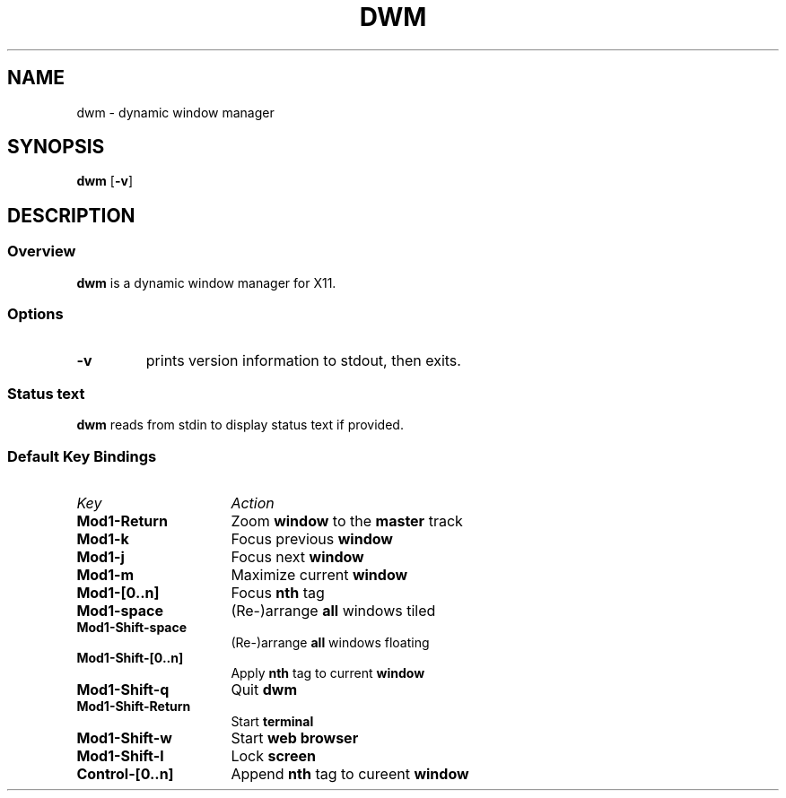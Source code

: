 .TH DWM 1 dwm-0.0
.SH NAME
dwm \- dynamic window manager
.SH SYNOPSIS
.B dwm
.RB [ \-v ]
.SH DESCRIPTION
.SS Overview
.B dwm
is a dynamic window manager for X11.
.SS Options
.TP
.B \-v
prints version information to stdout, then exits.
.SS Status text
.B dwm
reads from stdin to display status text if provided.
.SS Default Key Bindings
.TP 16
.I Key	
.I Action
.TP
.B Mod1-Return
Zoom
.B window
to the 
.B master
track
.TP
.B Mod1-k
Focus previous
.B window
.TP
.B Mod1-j
Focus next
.B window
.TP
.B Mod1-m
Maximize current
.B window
.TP
.B Mod1-[0..n]
Focus
.B nth
tag
.TP
.B Mod1-space
(Re-)arrange
.B all
windows tiled
.TP
.B Mod1-Shift-space
(Re-)arrange
.B all
windows floating
.TP
.B Mod1-Shift-[0..n]
Apply
.B nth
tag to current
.B window
.TP
.B Mod1-Shift-q
Quit
.B dwm
.TP
.B Mod1-Shift-Return
Start
.B terminal
.TP
.B Mod1-Shift-w
Start
.B web browser
.TP
.B Mod1-Shift-l
Lock
.B screen
.TP
.B Control-[0..n]
Append
.B nth
tag to cureent
.B window

